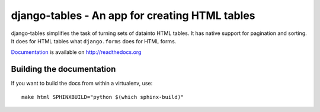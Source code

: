 ===============================================
django-tables - An app for creating HTML tables
===============================================

django-tables simplifies the task of turning sets of datainto HTML tables. It
has native support for pagination and sorting. It does for HTML tables what
``django.forms`` does for HTML forms.

Documentation_ is available on http://readthedocs.org

.. _Documentation: http://readthedocs.org/docs/django-tables/en/latest/


Building the documentation
==========================

If you want to build the docs from within a virtualenv, use::

    make html SPHINXBUILD="python $(which sphinx-build)"
